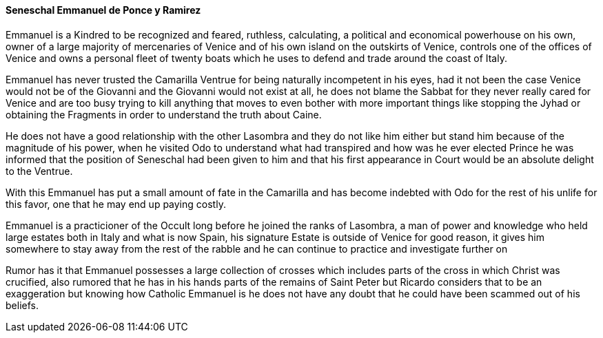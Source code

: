 ==== Seneschal Emmanuel de Ponce y Ramirez
Emmanuel is a Kindred to be recognized and feared, ruthless, calculating, a 
political and economical powerhouse on his own, owner of a large majority of 
mercenaries of Venice and of his own island on the outskirts of Venice, 
controls one of the offices of Venice and owns a personal fleet of twenty 
boats which he uses to defend and trade around the coast of Italy.

Emmanuel has never trusted the Camarilla Ventrue for being naturally 
incompetent in his eyes, had it not been the case Venice would not be of the 
Giovanni and the Giovanni would not exist at all, he does not blame the Sabbat 
for they never really cared for Venice and are too busy trying to kill 
anything that moves to even bother with more important things like stopping 
the Jyhad or obtaining the Fragments in order to understand the truth about Caine.

He does not have a good relationship with the other Lasombra and they do not 
like him either but stand him because of the magnitude of his power, when he 
visited Odo to understand what had transpired and how was he ever elected 
Prince he was informed that the position of Seneschal had been given to him and 
that his first appearance in Court would be an absolute delight to the Ventrue. 

With this Emmanuel has put a small amount of fate in the Camarilla and has 
become indebted with Odo for the rest of his unlife for this favor, one that he 
may end up paying costly.

Emmanuel is a practicioner of the Occult long before he joined the ranks of 
Lasombra, a man of power and knowledge who held large estates both in Italy and 
what is now Spain, his signature Estate is outside of Venice for good reason, 
it gives him somewhere to stay away from the rest of the rabble and he can 
continue to practice and investigate further on

Rumor has it that Emmanuel possesses a large collection of crosses which includes 
parts of the cross in which Christ was crucified, also rumored that he has in 
his hands parts of the remains of Saint Peter but Ricardo considers that to be 
an exaggeration but knowing how Catholic Emmanuel is he does not have any doubt 
that he could have been scammed out of his beliefs.

